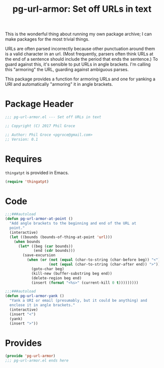 #+STYLE: <link rel="stylesheet" type="text/css" href="style.css">
#+STARTUP: indent
#+TITLE: pg-url-armor: Set off URLs in text

This is the wonderful thing about running my own package archive; I can make packages for the most trivial things.

URLs are often parsed incorrectly because other punctuation around them is a valid character in an url. (Most frequently, parsers often think URLs at the end of a sentence should include the period that ends the sentence.) To guard against this, it's sensible to put URLs in angle brackets. I'm calling this "armoring" the URL, guarding against ambiguous parses.

This package provides a function for armoring URLs and one for yanking a URI and automatically "armoring" it in angle brackets.

* Package Header

#+BEGIN_SRC emacs-lisp
  ;;; pg-url-armor.el --- Set off URLs in text

  ;; Copyright (C) 2017 Phil Groce

  ;; Author: Phil Groce <pgroce@gmail.com>
  ;; Version: 0.1
#+END_SRC


* Requires

=thingatpt= is provided in Emacs.

#+BEGIN_SRC emacs-lisp
  (require 'thingatpt)
#+END_SRC

* Code

#+BEGIN_SRC emacs-lisp
  ;;;###autoload
  (defun pg-url-armor-at-point ()
    "Add angle brackets to the beginning and end of the URL at
    point."
    (interactive)
    (let ((bounds (bounds-of-thing-at-point 'url)))
      (when bounds
        (let* ((beg (car bounds))
               (end (cdr bounds)))
          (save-excursion
            (when (or (not (equal (char-to-string (char-before beg)) "<"))
                      (not (equal (char-to-string (char-after end)) ">")))
              (goto-char beg)
              (kill-new (buffer-substring beg end))
              (delete-region beg end)
              (insert (format "<%s>" (current-kill 0 t)))))))))

  ;;;###autoload
  (defun pg-url-armor-yank ()
    "Yank a URI or email (presumably, but it could be anything) and
    enclose it in angle brackets."
    (interactive)
    (insert "<")
    (yank)
    (insert ">"))
#+END_SRC


* Provides

#+BEGIN_SRC emacs-lisp
  (provide 'pg-url-armor)
  ;;; pg-url-armor.el ends here
#+END_SRC
